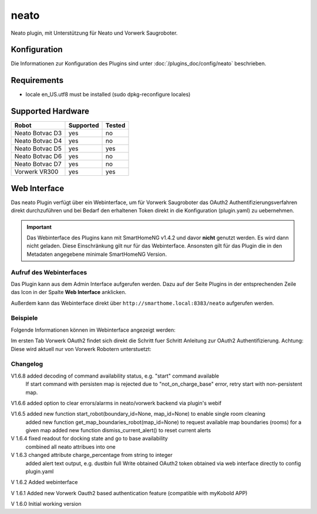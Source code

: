 .. index:: Plugins; Neato (Neato und Vorwerk Unterstützung)
.. index:: Neato

=====
neato
=====

.. image:: webif/static/img/plugin_logo.png
   :alt: plugin logo
   :width: 300px
   :height: 300px
   :scale: 50 %
   :align: left

Neato plugin, mit Unterstützung für Neato und Vorwerk Saugroboter.

Konfiguration
=============

Die Informationen zur Konfiguration des Plugins sind unter :doc:`/plugins_doc/config/neato` beschrieben.

Requirements
=============
- locale en_US.utf8 must be installed (sudo dpkg-reconfigure locales)

Supported Hardware
==================

=============== ========= ======
Robot           Supported Tested
=============== ========= ======
Neato Botvac D3 yes       no
Neato Botvac D4 yes       no
Neato Botvac D5 yes       yes
Neato Botvac D6 yes       no
Neato Botvac D7 yes       no
Vorwerk VR300   yes       yes
=============== ========= ======


Web Interface
=============

Das neato Plugin verfügt über ein Webinterface, um  für Vorwerk Saugroboter das OAuth2 Authentifizierungsverfahren direkt durchzuführen und bei Bedarf
den erhaltenen Token direkt in die Konfiguration (plugin.yaml) zu uebernehmen.

.. important::

   Das Webinterface des Plugins kann mit SmartHomeNG v1.4.2 und davor **nicht** genutzt werden.
   Es wird dann nicht geladen. Diese Einschränkung gilt nur für das Webinterface. Ansonsten gilt
   für das Plugin die in den Metadaten angegebene minimale SmartHomeNG Version.


Aufruf des Webinterfaces
------------------------

Das Plugin kann aus dem Admin Interface aufgerufen werden. Dazu auf der Seite Plugins in der entsprechenden
Zeile das Icon in der Spalte **Web Interface** anklicken.

Außerdem kann das Webinterface direkt über ``http://smarthome.local:8383/neato`` aufgerufen werden.


Beispiele
---------

Folgende Informationen können im Webinterface angezeigt werden:

Im ersten Tab Vorwerk OAuth2 findet sich direkt die Schritt fuer Schritt Anleitung zur OAuth2 Authentifizierung. Achtung: Diese wird aktuell nur von Vorwerk Robotern unterstuetzt:

.. image:: assets/webif1.jpg
   :class: screenshot

Changelog
---------
V1.6.8     added decoding of command availability status, e.g. "start" command available
           If start command with persisten map is rejected due to "not_on_charge_base" error, retry start with non-persistent map.

V1.6.6     added option to clear errors/alarms in neato/vorwerk backend via plugin's webif

V1.6.5     added new function start_robot(boundary_id=None, map_id=None) to enable single room cleaning
           added new function get_map_boundaries_robot(map_id=None) to request available map boundaries (rooms) for a given map
           added new function dismiss_current_alert() to reset current alerts

V 1.6.4    fixed readout for docking state and go to base availability
           combined all neato attribues into one

V 1.6.3    changed attribute charge_percentage from string to integer
           added alert text output, e.g. dustbin full
           Write obtained OAuth2 token obtained via web interface directly to config plugin.yaml

V 1.6.2    Added webinterface

V 1.6.1    Added new Vorwerk Oauth2 based authentication feature (compatible with myKobold APP)

V 1.6.0    Initial working version
